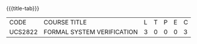 * 
:properties:
:author: Dr R S Milton and Dr T T Mirnalinee
:author: Dr. K. Vallidevi
:date: 12 March 2022
:end:

#+startup: showall
{{{title-tab}}}
| CODE    | COURSE TITLE               | L | T | P | E | C |
| UCS2822 | FORMAL SYSTEM VERIFICATION | 3 | 0 | 0 | 0 | 3 |


* COMMENT ** R2021 CHANGES :noexport:
- We are not aware of any Program Verification course in Anna University curriculum.
- This syllabus is completely independent of any program
- Verification course.


** COURSE OBJECTIVES
- To understand the need of logics for specification and verification of computer systems
- To learn program correctness using Hoare Logic
- To learn the skill of writing formal specifications in LTL and CTL
- To learn model checking algorithms for LTL and CTL
- To learn model checking for Timed Systems.
# - To learn symbolic model checking for LTL and CTL.

{{{unit}}}
| UNIT I | FOUNDATIONS | 9 |
Propositional Logic: Syntax -- Semantics -- Natural deduction;
Predicate Logic: Syntax -- Semantics -- Natural deduction; Linear-time
Temporal Logic: Syntax -- Semantics -- Specifications in LTL;
Branching-time Logic: Syntax -- Semantics -- Specifications in CTL;
CTL* and the expressive powers of LTL and CTL.

{{{unit}}}
| UNIT II | HOARE LOGIC AND PROGRAM CORRECTNESS | 9 |
A Framework for Program Correctness: A core programming
language -- Hoare triples -- Partial and total correctness -- Program
variables and logical variables; Proof Calculus for Partial
Correctness: Proof rules -- Proof tableaux; Proof Calculus for Total
Correctness.

{{{unit}}}
| UNIT III | MODEL CHECKING | 9 |
Model-checking Algorithms: The CTL model-checking
algorithm -- CTL model checking with fairness -- The LTL
model-checking algorithm; CTL* Model-checking Algorithm; Model
Checking using Automata; Checking Emptiness; Translating LTL into
Automata; On-the-fly Model checking.

{{{unit}}}
| UNIT IV | SYMBOLIC MODEL CHECKING | 9 |
Binary Decision Diagrams: Representing Boolean formulas -- Representing
Kripke structures; Fixpoint Representations; Symbolic Model Checking
for CTL; Fairness in Symbolic Model Checking; Counterexamples and
Witnesses; Relational Product Computations; Symbolic Model Checking
for LTL; NuSMV.

{{{unit}}}
| UNIT V | MODEL CHECKING TIMED SYSTEMS | 9 |
Timed Automata: Semantics -- Time divergence -- Timelock
-- Zenoness; Timed Computation Tree Logic; TCTL Model Checking:
Eliminating timing parameters -- Region transition systems -- The TCTL
model-checking algorithm; Model checkers for Timed Automata: UPPAAL --
KRONOS.


\hfill *Total Periods: 45*

** COURSE OUTCOMES
After the completion of this course, students will be able to 
1. Identify an appropriate model checking algorithm to verify the given computer system (K3)
2. Construct proofs for partial correctness of simple programs using Hoare logic (K3)
3. Develop formal properties and specifications in CTL and LTL (K3)
4. Develop and verify simple systems using NuSMV (K3)
5. Develop and verify simple systems using UPPAAL (K3)


** REFERENCES
1. M Huth, M Ryan, ``Logic in Computer Science -- Modeling and
   Reasoning About Systems'', 2nd Edition, Cambridge University
   Press, 2012 (Units I, II and III).
2. Edmund Clarke, Orna Grumberg, Doron Peled, ``Model Checking'',
   The MIT Press, 2018 (Units III and IV).
3. C Baier, J Katoen, ``Principles of Model Checking'', The MIT
   Press, 2008 (Unit V).
4. Michael Clarke, Thomas Henzinger, Helmut Veith, Roderick Bloem,
   ``Handbook of Model Checking'', Springer 2018.
5. Orna Grumberg, Helmut Veith, ``25 Years of Model Checking: History,
   Achievements, Perspectives'' Springer-Verlag, 2008.
6. Zohar Manna, Amir Pnueli, ``Temporal Verification of Reactive
   Systems: Safety'', Springer-Verlag, 2012.
7. Krzysztof R. Apt, Frank S. de Boer, Ernst-Rudiger Olderog,
   ``Verification of Sequential and Concurrent Programs'', Springer,
   3rd edition, 2009.

* COMMENT ** CO TO PO/PSO MAPPING

| PO/PSO |  1 |  2 | 3 | 4 | 5 | 6 | 7 | 8 | 9 | 10 | 11 | 12 |  1 | 2 |
|--------+----+----+---+---+---+---+---+---+---+----+----+----+----+---|
| CO1    |  3 |  2 |   |   |   |   |   |   |   |    |    |  2 |  2 |   |
| CO2    |  3 |  2 |   |   |   |   |   |   |   |    |    |    |  2 |   |
| CO3    |  3 |  2 |   |   |   |   |   |   |   |    |    |    |  2 |   |
| CO4    |  3 |  2 |   |   |   |   |   |   |   |    |    |    |  2 |   |
| CO5    |  3 |  2 |   |   |   |   |   |   | 3 |  3 |    |    |  3 |   |
|--------+----+----+---+---+---+---+---+---+---+----+----+----+----+---|
| Score  | 15 | 10 |   |   |   |   |   |   | 3 |  3 |    |  2 | 11 |   |
| Course |  3 |  2 |   |   |   |   |   |   | 3 |  3 |    |  2 |  3 |   |
